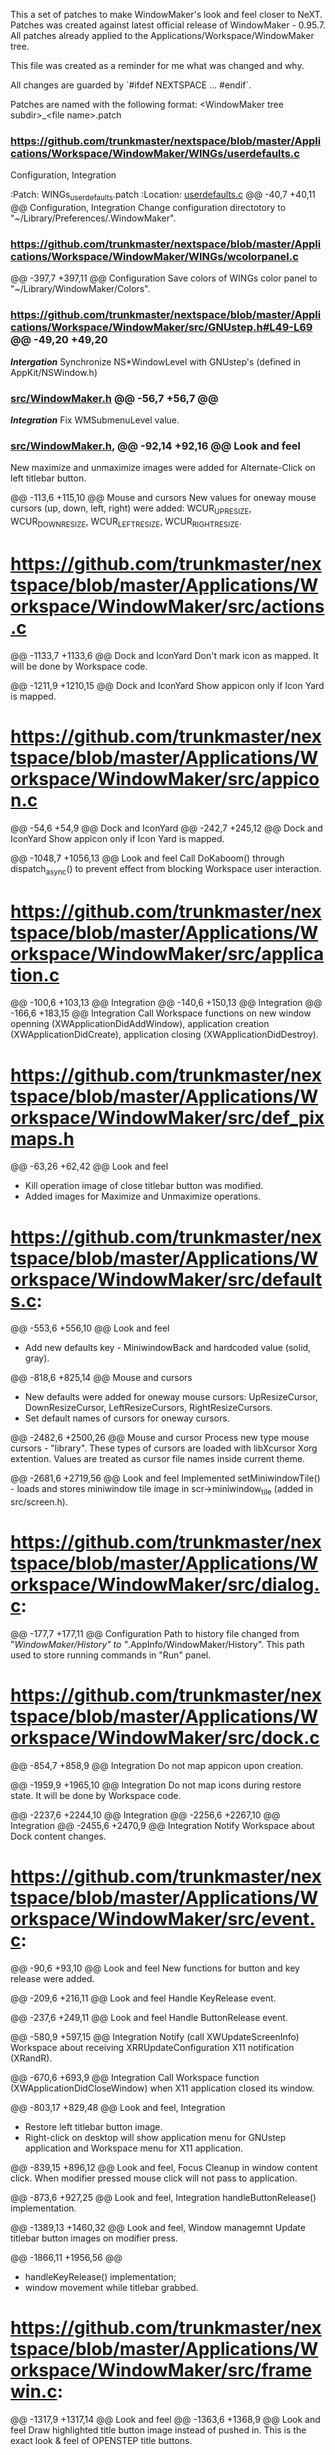   This a set of patches to make WindowMaker's look and feel closer to NeXT.
  Patches was created against latest official release of WindowMaker - 0.95.7.
  All patches already applied to the Applications/Workspace/WindowMaker tree.
  
  This file was created as a reminder for me what was changed and why.

  All changes are guarded by `#ifdef NEXTSPACE ... #endif`.
    
  Patches are named with the following format:
  <WindowMaker tree subdir>_<file name>.patch

*** https://github.com/trunkmaster/nextspace/blob/master/Applications/Workspace/WindowMaker/WINGs/userdefaults.c
  Configuration, Integration

  :Patch:    WINGs_userdefaults.patch :Location: [[https://github.com/trunkmaster/nextspace/blob/master/Applications/Workspace/WindowMaker/WINGs/userdefaults.c#L40-L47][userdefaults.c]]
  @@ -40,7 +40,11 @@			Configuration, Integration
  Change configuration directotory to "~/Library/Preferences/.WindowMaker".

*** https://github.com/trunkmaster/nextspace/blob/master/Applications/Workspace/WindowMaker/WINGs/wcolorpanel.c
  @@ -397,7 +397,11 @@			Configuration
  Save colors of WINGs color panel to "~/Library/WindowMaker/Colors".

*** https://github.com/trunkmaster/nextspace/blob/master/Applications/Workspace/WindowMaker/src/GNUstep.h#L49-L69 @@ -49,20 +49,20
    /*Intergation*/
    Synchronize NS*WindowLevel with GNUstep's (defined in AppKit/NSWindow.h)

*** [[https://github.com/trunkmaster/nextspace/blob/master/Applications/Workspace/WindowMaker/src/WindowMaker.h#L56-L63][src/WindowMaker.h]] @@ -56,7 +56,7 @@
    /*Integration*/
    Fix WMSubmenuLevel value.
*** [[https://github.com/trunkmaster/nextspace/blob/master/Applications/Workspace/WindowMaker/src/WindowMaker.h#L56-L63][src/WindowMaker.h]], @@ -92,14 +92,16 @@			*Look and feel*
  New maximize and unmaximize images were added for Alternate-Click on left titlebar button.

  @@ -113,6 +115,10 @@			Mouse and cursors
  New values for oneway mouse cursors (up, down, left, right) were added:
  WCUR_UPRESIZE, WCUR_DOWNRESIZE, WCUR_LEFTRESIZE, WCUR_RIGHTRESIZE.


* https://github.com/trunkmaster/nextspace/blob/master/Applications/Workspace/WindowMaker/src/actions.c
  @@ -1133,7 +1133,6 @@			Dock and IconYard
  Don't mark icon as mapped. It will be done by Workspace code.

  @@ -1211,9 +1210,15 @@		Dock and IconYard
  Show appicon only if Icon Yard is mapped.

* https://github.com/trunkmaster/nextspace/blob/master/Applications/Workspace/WindowMaker/src/appicon.c
  @@ -54,6 +54,9 @@			Dock and IconYard
  @@ -242,7 +245,12 @@			Dock and IconYard
  Show appicon only if Icon Yard is mapped.

  @@ -1048,7 +1056,13 @@		Look and feel
  Call DoKaboom() through dispatch_async() to prevent effect from blocking
  Workspace user interaction.

* https://github.com/trunkmaster/nextspace/blob/master/Applications/Workspace/WindowMaker/src/application.c
  @@ -100,6 +103,13 @@			Integration
  @@ -140,6 +150,13 @@			Integration
  @@ -166,6 +183,15 @@			Integration
  Call Workspace functions on new window openning
  (XWApplicationDidAddWindow), application creation
  (XWApplicationDidCreate), application closing (XWApplicationDidDestroy).

* https://github.com/trunkmaster/nextspace/blob/master/Applications/Workspace/WindowMaker/src/def_pixmaps.h
  @@ -63,26 +62,42 @@			Look and feel
  - Kill operation image of close titlebar button was modified.
  - Added images for Maximize and Unmaximize operations.

* https://github.com/trunkmaster/nextspace/blob/master/Applications/Workspace/WindowMaker/src/defaults.c:
  @@ -553,6 +556,10 @@			Look and feel
  - Add new defaults key - MiniwindowBack and hardcoded value (solid, gray).

  @@ -818,6 +825,14 @@			Mouse and cursors
  - New defaults were added for oneway mouse cursors: UpResizeCursor, 
    DownResizeCursor, LeftResizeCursors, RightResizeCursors.
  - Set default names of cursors for oneway cursors.

  @@ -2482,6 +2500,26 @@		Mouse and cursor
  Process new type mouse cursors - "library". These types of cursors
  are loaded with libXcursor Xorg extention. Values are treated as
  cursor file names inside current theme.

  @@ -2681,6 +2719,56 @@		Look and feel
  Implemented setMiniwindowTile() - loads and stores miniwindow
  tile image in scr->miniwindow_tile (added in src/screen.h).

* https://github.com/trunkmaster/nextspace/blob/master/Applications/Workspace/WindowMaker/src/dialog.c:
  @@ -177,7 +177,11 @@			Configuration
  Path to history file changed from "/WindowMaker/History" to
  "/.AppInfo/WindowMaker/History". This path used to store running commands
  in "Run" panel.

* https://github.com/trunkmaster/nextspace/blob/master/Applications/Workspace/WindowMaker/src/dock.c
  @@ -854,7 +858,9 @@			Integration
  Do not map appicon upon creation.

  @@ -1959,9 +1965,10 @@		Integration
  Do not map icons during restore state. It will be done by Workspace code.

  @@ -2237,6 +2244,10 @@		Integration
  @@ -2256,6 +2267,10 @@		Integration
  @@ -2455,6 +2470,9 @@			Integration
  Notify Workspace about Dock content changes.

* https://github.com/trunkmaster/nextspace/blob/master/Applications/Workspace/WindowMaker/src/event.c:
  @@ -90,6 +93,10 @@			Look and feel
  New functions for button and key release were added.

  @@ -209,6 +216,11 @@			Look and feel
  Handle KeyRelease event.

  @@ -237,6 +249,11 @@			Look and feel
  Handle ButtonRelease event.

  @@ -580,9 +597,15 @@			Integration
  Notify (call XWUpdateScreenInfo) Workspace about receiving
  XRRUpdateConfiguration X11 notification (XRandR).

  @@ -670,6 +693,9 @@			Integration
  Call Workspace function (XWApplicationDidCloseWindow) when X11 application
  closed its window.

  @@ -803,17 +829,48 @@			Look and feel, Integration
  - Restore left titlebar button image.
  - Right-click on desktop will show application menu for GNUstep
    application and Workspace menu for X11 application.

  @@ -839,15 +896,12 @@			Look and feel, Focus
  Cleanup in window content click. When modifier pressed mouse click will not 
  pass to application.

  @@ -873,6 +927,25 @@			Look and feel, Integration
  handleButtonRelease() implementation.

  @@ -1389,13 +1460,32 @@		Look and feel, Window managemnt
  Update titlebar button images on modifier press.

  @@ -1866,11 +1956,56 @@
  - handleKeyRelease() implementation;
  - window movement while titlebar grabbed.

* https://github.com/trunkmaster/nextspace/blob/master/Applications/Workspace/WindowMaker/src/framewin.c:
  @@ -1317,9 +1317,14 @@ 		Look and feel
  @@ -1363,6 +1368,9 @@			Look and feel
  Draw highlighted title button image instead of pushed in. This is the
  exact look & feel of OPENSTEP title buttons.

* https://github.com/trunkmaster/nextspace/blob/master/Applications/Workspace/WindowMaker/src/icon.c:
  @@ -51,7 +51,12 @@
  Path to icon cache changed to "~/Library/WindowMaker/CachedPixmaps".

  @@ -234,6 +239,7 @@			Look and feel
  @@ -313,8 +325,10 @@			Look and feel
  Do not draw miniwindow title, new miniwindow tile image will used instead.

  @@ -254,7 +261,12 @@			Look and feel
  Use new miniwindow tile image (scr->miniwindow_tile) instead of scr->icon_tile.

  @@ -508,10 +522,14 @@			Look and feel
  Try to save cached application icon as TIFF instead of XPM in 
  "~/Library/WindowMaker/ChachedPixmaps".

  @@ -781,7 +799,9 @@			Look and feel
  Do not draw miniwindow title in x-coordinate less then 2 to prevent
  drawing over tile border.

* https://github.com/trunkmaster/nextspace/blob/master/Applications/Workspace/WindowMaker/src/main.c:
  @@ -105,7 +105,7 @@			Integration
  Make real_main() globaly visible function to call from Workspace GCD
  thread.

  @@ -492,7 +492,11 @@			Configuration
  Use GNUSTEP_USER_ROOT (~/Library) instead of ~/GNUstep.
  Watch the "~/Library/Preferences/.WindowMaker" for configuration changes. 

  @@ -514,7 +518,11 @@			Configuration
  Search init script (autostart) in "~/Library/WindowMaker"

  @@ -546,6 +554,7 @@			Integration
  Do not compile main().

  @@ -617,6 +627,7 @@			Integration
  Skip some extra initializations, commandline options handling.

  @@ -808,6 +820,10 @@			Integration
  Return from real_main before calling EventLoop() - EventLoop() called
  from Workspace main().

* https://github.com/trunkmaster/nextspace/blob/master/Applications/Workspace/WindowMaker/src/moveres.c
  @@ -1996,8 +1996,8 @@
  ?Removed abs()?

  @@ -2040,6 +2040,186 @@		Look and feel, Mouse and cursors
  @@ -2068,6 +2248,11 @@		Look and feel, Mouse and cursors
  New mouse cursor behavior when reached minimum/maximum window size: 
   - mouse cursors stops moving;
   - mouse cursor changes to image hinting to user appropriate resize 
     direction.

  @@ -2211,6 +2400,10 @@
  Do not redraw resize frame if mouse location hasn't changed despite the
  incoming events from X11.

* https://github.com/trunkmaster/nextspace/blob/master/Applications/Workspace/WindowMaker/src/placement.c
  @@ -66,7 +66,11 @@			Look and feel
  Take into account Icon Yard visibility on icon postion calculation.

* https://github.com/trunkmaster/nextspace/blob/master/Applications/Workspace/WindowMaker/src/screen.c:
  @@ -268,6 +268,16 @@
  Use Maximize and Unmaximize titlebar button pixmaps.

  @@ -787,6 +797,9 @@
  Initialize WScreen flag icon_yard_mapped at startup.

* src/screen.h:		Look and feel
  @@ -250,6 +250,9 @@
  Define new element in WScreen structure: `struct RImage *miniwindow_tile`;
  This element holds different from appicon (Yard, Dock ) image for miniwindow.

  @@ -310,6 +313,10 @@
  New flags: `icon_yard_mapped` and `modifier_pressed`.
    
* src/superfluous.c:
  @@ -152,7 +152,7 @@
  Make ghost icon tint more opaque.

* src/wconfig.h:	Configuration
  - Set defaults dir to "Preferences/.WindowMaker"
  - Set icon path list
  - Set default fonts to Helevetica family
  - Set DOCK_EXTRA_SPACE to 3
  - Set DOCK_DETTACH_THRESHOLD to 2 (multiple of icon size)

* src/window.c
  @@ -755,9 +755,10 @@			Configuration
  Set wwin->defined_user_flags.shared_appicon = 0 for GNUstep applications.

  @@ -1161,6 +1162,15 @@		Window management
  Fix moving down on height of title bar and right on border width (1
  pixel) for windows which were already mapped before Workspace (and
  WindowMaker) started.

  @@ -1574,7 +1584,8 @@			Focus
  Switch focus to GNUstep app menu (that is in skip_window_list).
  Fixes the bug: menu-only application loses focus after right-click on appicon.

  @@ -2075,6 +2086,14 @@		Window management
  Fix for VirtualBox VM window.

  @@ -2212,7 +2231,16 @@		Look and feel, Window management
  @@ -2266,7 +2294,12 @@		Look and feel, Window management
  Titlebar button pixmaps changes handling if modifier key pressed.

  @@ -2567,6 +2600,12 @@		Keyboard
  Grab Super_L and Super_R as modifiers. // FIXME

  @@ -2802,6 +2841,7 @@			Window management, Focus
  @@ -2818,6 +2858,7 @@			Window management, Focus
  @@ -2971,6 +3012,7 @@			Window management, Focus
  @@ -2982,6 +3024,7 @@			Window management, Focus
  New resize/move concept: do not block focus changing code until resize/move
  finished.

  @@ -3100,6 +3143,15 @@		Window management
  Maximize/Unmaximize window when modifier+click on miniaturize titlebar button.

* src/workspace.c
  @@ -50,6 +50,9 @@			Look and feel, Integration
  @@ -436,6 +439,9 @@			Look and feel, Integration
  Call XWWorkspaceDidChange() to update current workspace badge in
  Workspace application icon.

* src/xinerama.c
  @@ -306,7 +307,7 @@			Look and feel, Integration
  Include Dock size in `usableArea` calculations only if Dock is visible.

  @@ -315,6 +316,15 @@			Look and feel, Integration
  Include IconYard size in `usableArea` calculations only if IconYard is visible.
    
* WINGs/wcolor.c:
  Make WINGs color of widgets match the GNUstep one.

  @@ -245,7 +245,7 @@			Look and feel
  Control color.

  @@ -283,7 +283,7 @@			Look and feel
  Unfocused main window titlebar color.
